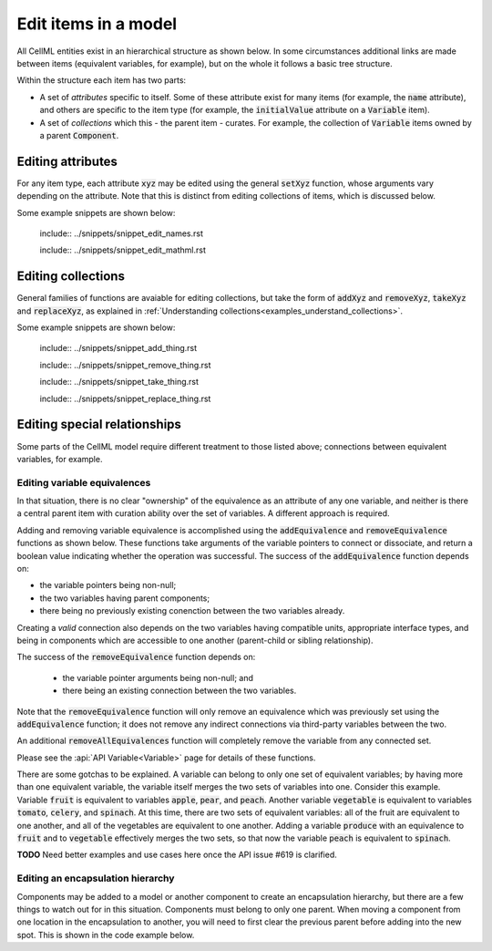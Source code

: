 .. _examples_edit_model:

Edit items in a model
=====================

All CellML entities exist in an hierarchical structure as shown below.
In some circumstances additional links are made between items (equivalent variables, for example), but on the whole it follows a basic tree structure.

Within the structure each item has two parts:

- A set of *attributes* specific to itself.
  Some of these attribute exist for many items (for example, the :code:`name` attribute), and others are specific to the item type (for example, the :code:`initialValue` attribute on a :code:`Variable` item).
- A set of *collections* which this - the parent item - curates.
  For example, the collection of :code:`Variable` items owned by a parent :code:`Component`.

Editing attributes
------------------
For any item type, each attribute :code:`xyz` may be edited using the general :code:`setXyz` function, whose arguments vary depending on the attribute.
Note that this is distinct from editing collections of items, which is discussed below.

Some example snippets are shown below:

..

  include:: ../snippets/snippet_edit_names.rst

  include:: ../snippets/snippet_edit_mathml.rst

Editing collections
-------------------
General families of functions are avaiable for editing collections, but take the form of :code:`addXyz` and :code:`removeXyz`, :code:`takeXyz` and :code:`replaceXyz`, as explained in :ref:`Understanding collections<examples_understand_collections>`.

Some example snippets are shown below:

..

  include:: ../snippets/snippet_add_thing.rst

  include:: ../snippets/snippet_remove_thing.rst

  include:: ../snippets/snippet_take_thing.rst

  include:: ../snippets/snippet_replace_thing.rst

Editing special relationships
-----------------------------
Some parts of the CellML model require different treatment to those listed above; connections between equivalent variables, for example.

Editing variable equivalences
~~~~~~~~~~~~~~~~~~~~~~~~~~~~~
In that situation, there is no clear "ownership" of the equivalence as an attribute of any one variable, and neither is there a central parent item with curation ability over the set of variables.
A different approach is required.

Adding and removing variable equivalence is accomplished using the :code:`addEquivalence` and :code:`removeEquivalence` functions as shown below.
These functions take arguments of the variable pointers to connect or dissociate, and return a boolean value indicating whether the operation was successful.
The success of the :code:`addEquivalence` function depends on:

- the variable pointers being non-null;
- the two variables having parent components;
- there being no previously existing conenction between the two variables already.

Creating a *valid* connection also depends on the two variables having compatible units, appropriate interface types, and being in components which are accessible to one another (parent-child or sibling relationship).

The success of the :code:`removeEquivalence` function depends on:

  - the variable pointer arguments being non-null; and
  - there being an existing connection between the two variables.

Note that the :code:`removeEquivalence` function will only remove an equivalence which was previously set using the :code:`addEquivalence` function; it does not remove any indirect connections via third-party variables between the two.

An additional :code:`removeAllEquivalences` function will completely remove the variable from any connected set.

Please see the :api:`API Variable<Variable>` page for details of these functions.

.. tabs::

  .. code-tab:: c++

    // Assuming that variables A and B are in different components, and that those components are
    // available for connection with one another (parent-child, or sibling relationship).

    // Add variables A and B to the same equivalent variable set.
    auto isAconnectedToB = libcellml::Variable::addEquivalence(A, B);

    // Remove a pre-existing equivalence between variables C and D.
    auto isCdisconnectedFromD = libcellml::Variable::removeEquivalence(C, D);

  .. code-tab:: python

    # Assuming that variables A and B are in different components, and that those components are
    # available for connection with one another (parent-child, or sibling relationship).

    # Add variables A and B to the same equivalent variable set.
    isAconnectedToB = Variable.addEquivalence(A, B)

    # Remove a pre-existing equivalence between variables C and D.
    isCdisconnectedFromD = Variable.removeEquivalence(C, D)

There are some gotchas to be explained.
A variable can belong to only one set of equivalent variables; by having more than one equivalent variable, the variable itself merges the two sets of variables into one.
Consider this example.
Variable :code:`fruit` is equivalent to variables :code:`apple`, :code:`pear`, and :code:`peach`.
Another variable :code:`vegetable` is equivalent to variables :code:`tomato`, :code:`celery`, and :code:`spinach`.
At this time, there are two sets of equivalent variables: all of the fruit are equivalent to one another, and all of the vegetables are equivalent to one another.
Adding a variable :code:`produce` with an equivalence to :code:`fruit` and to :code:`vegetable` effectively merges the two sets, so that now the variable :code:`peach` is equivalent to :code:`spinach`.

**TODO** Need better examples and use cases here once the API issue #619 is clarified.

Editing an encapsulation hierarchy
~~~~~~~~~~~~~~~~~~~~~~~~~~~~~~~~~~
Components may be added to a model or another component to create an encapsulation hierarchy, but there are a few things to watch out for in this situation.
Components must belong to only one parent.
When moving a component from one location in the encapsulation to another, you will need to first clear the previous parent before adding into the new spot.
This is shown in the code example below.

.. tabs::

  .. code-tab:: c++
